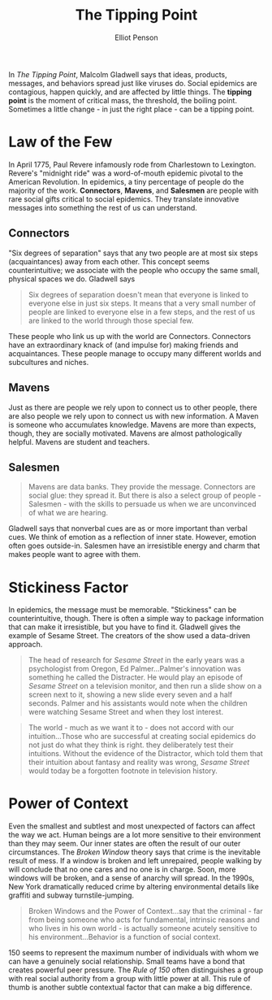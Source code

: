 #+TITLE: The Tipping Point
#+AUTHOR: Elliot Penson

In /The Tipping Point/, Malcolm Gladwell says that ideas, products, messages,
and behaviors spread just like viruses do. Social epidemics are contagious,
happen quickly, and are affected by little things. The *tipping point* is the
moment of critical mass, the threshold, the boiling point. Sometimes a little
change - in just the right place - can be a tipping point.

* Law of the Few

  In April 1775, Paul Revere infamously rode from Charlestown to
  Lexington. Revere's "midnight ride" was a word-of-mouth epidemic pivotal to
  the American Revolution. In epidemics, a tiny percentage of people do the
  majority of the work. *Connectors*, *Mavens*, and *Salesmen* are people with
  rare social gifts critical to social epidemics. They translate innovative
  messages into something the rest of us can understand.

** Connectors

   "Six degrees of separation" says that any two people are at most six steps
   (acquaintances) away from each other. This concept seems counterintuitive; we
   associate with the people who occupy the same small, physical spaces we
   do. Gladwell says

   #+BEGIN_QUOTE
   Six degrees of separation doesn't mean that everyone is linked to everyone
   else in just six steps. It means that a very small number of people are
   linked to everyone else in a few steps, and the rest of us are linked to the
   world through those special few.
   #+END_QUOTE

   These people who link us up with the world are Connectors. Connectors have an
   extraordinary knack of (and impulse for) making friends and
   acquaintances. These people manage to occupy many different worlds and
   subcultures and niches.

** Mavens

   Just as there are people we rely upon to connect us to other people, there
   are also people we rely upon to connect us with new information. A Maven is
   someone who accumulates knowledge. Mavens are more than expects, though, they
   are socially motivated. Mavens are almost pathologically helpful. Mavens are
   student and teachers.

** Salesmen

   #+BEGIN_QUOTE
   Mavens are data banks. They provide the message. Connectors are social glue:
   they spread it. But there is also a select group of people - Salesmen - with
   the skills to persuade us when we are unconvinced of what we are hearing.
   #+END_QUOTE

   Gladwell says that nonverbal cues are as or more important than verbal
   cues. We think of emotion as a reflection of inner state. However, emotion
   often goes outside-in. Salesmen have an irresistible energy and charm that
   makes people want to agree with them.

* Stickiness Factor

  In epidemics, the message must be memorable. "Stickiness" can be
  counterintuitive, though. There is often a simple way to package information
  that can make it irresistible, but you have to find it. Gladwell gives the
  example of Sesame Street. The creators of the show used a data-driven
  approach.

  #+BEGIN_QUOTE
  The head of research for /Sesame Street/ in the early years was a psychologist
  from Oregon, Ed Palmer...Palmer's innovation was something he called the
  Distracter. He would play an episode of /Sesame Street/ on a television
  monitor, and then run a slide show on a screen next to it, showing a new slide
  every seven and a half seconds. Palmer and his assistants would note when the
  children were watching Sesame Street and when they lost interest.
  #+END_QUOTE

  #+BEGIN_QUOTE
  The world - much as we want it to - does not accord with our intuition...Those
  who are successful at creating social epidemics do not just do what they think
  is right. they deliberately test their intuitions. Without the evidence of the
  Distractor, which told them that their intuition about fantasy and reality was
  wrong, /Sesame Street/ would today be a forgotten footnote in television
  history.
  #+END_QUOTE

* Power of Context

  Even the smallest and subtlest and most unexpected of factors can affect the
  way we act. Human beings are a lot more sensitive to their environment than
  they may seem. Our inner states are often the result of our outer
  circumstances. The /Broken Window/ theory says that crime is the inevitable
  result of mess. If a window is broken and left unrepaired, people walking by
  will conclude that no one cares and no one is in charge. Soon, more windows
  will be broken, and a sense of anarchy will spread. In the 1990s, New York
  dramatically reduced crime by altering environmental details like graffiti and
  subway turnstile-jumping.

  #+BEGIN_QUOTE
  Broken Windows and the Power of Context...say that the criminal - far from
  being someone who acts for fundamental, intrinsic reasons and who lives in his
  own world - is actually someone acutely sensitive to his
  environment...Behavior is a function of social context.
  #+END_QUOTE

  150 seems to represent the maximum number of individuals with whom we can have
  a genuinely social relationship. Small teams have a bond that creates powerful
  peer pressure. The /Rule of 150/ often distinguishes a group with real social
  authority from a group with little power at all. This rule of thumb is another
  subtle contextual factor that can make a big difference.
